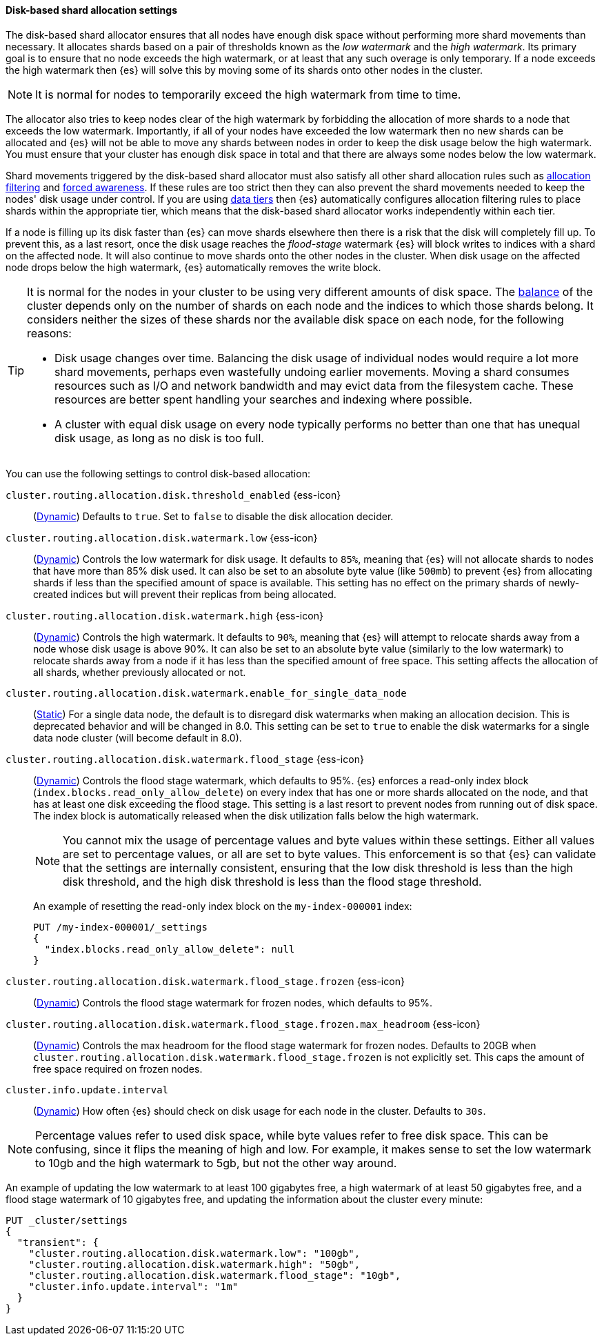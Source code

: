 [[disk-based-shard-allocation]]
==== Disk-based shard allocation settings
[[disk-based-shard-allocation-description]]
// tag::disk-based-shard-allocation-description-tag[]

The disk-based shard allocator ensures that all nodes have enough disk space
without performing more shard movements than necessary. It allocates shards
based on a pair of thresholds known as the _low watermark_ and the _high
watermark_. Its primary goal is to ensure that no node exceeds the high
watermark, or at least that any such overage is only temporary. If a node
exceeds the high watermark then {es} will solve this by moving some of its
shards onto other nodes in the cluster.

NOTE: It is normal for nodes to temporarily exceed the high watermark from time
to time.

The allocator also tries to keep nodes clear of the high watermark by
forbidding the allocation of more shards to a node that exceeds the low
watermark. Importantly, if all of your nodes have exceeded the low watermark
then no new shards can be allocated and {es} will not be able to move any
shards between nodes in order to keep the disk usage below the high watermark.
You must ensure that your cluster has enough disk space in total and that there
are always some nodes below the low watermark.

Shard movements triggered by the disk-based shard allocator must also satisfy
all other shard allocation rules such as
<<cluster-shard-allocation-filtering,allocation filtering>> and
<<forced-awareness,forced awareness>>. If these rules are too strict then they
can also prevent the shard movements needed to keep the nodes' disk usage under
control. If you are using <<data-tiers,data tiers>> then {es} automatically
configures allocation filtering rules to place shards within the appropriate
tier, which means that the disk-based shard allocator works independently
within each tier.

If a node is filling up its disk faster than {es} can move shards elsewhere
then there is a risk that the disk will completely fill up. To prevent this, as
a last resort, once the disk usage reaches the _flood-stage_ watermark {es}
will block writes to indices with a shard on the affected node. It will also
continue to move shards onto the other nodes in the cluster. When disk usage
on the affected node drops below the high watermark, {es} automatically removes
the write block.

[[disk-based-shard-allocation-does-not-balance]]
[TIP]
====
It is normal for the nodes in your cluster to be using very different amounts
of disk space. The <<shards-rebalancing-settings,balance>> of the cluster
depends only on the number of shards on each node and the indices to which
those shards belong. It considers neither the sizes of these shards nor the
available disk space on each node, for the following reasons:

* Disk usage changes over time. Balancing the disk usage of individual nodes
would require a lot more shard movements, perhaps even wastefully undoing
earlier movements. Moving a shard consumes resources such as I/O and network
bandwidth and may evict data from the filesystem cache. These resources are
better spent handling your searches and indexing where possible.

* A cluster with equal disk usage on every node typically performs no better
than one that has unequal disk usage, as long as no disk is too full.
====

You can use the following settings to control disk-based allocation:

[[cluster-routing-disk-threshold]]
// tag::cluster-routing-disk-threshold-tag[]
`cluster.routing.allocation.disk.threshold_enabled` {ess-icon}::
(<<dynamic-cluster-setting,Dynamic>>)
Defaults to `true`. Set to `false` to disable the disk allocation decider.
// end::cluster-routing-disk-threshold-tag[]

[[cluster-routing-watermark-low]]
// tag::cluster-routing-watermark-low-tag[]
`cluster.routing.allocation.disk.watermark.low` {ess-icon}::
(<<dynamic-cluster-setting,Dynamic>>)
Controls the low watermark for disk usage. It defaults to `85%`, meaning that {es} will not allocate shards to nodes that have more than 85% disk used. It can also be set to an absolute byte value (like `500mb`) to prevent {es} from allocating shards if less than the specified amount of space is available. This setting has no effect on the primary shards of newly-created indices but will prevent their replicas from being allocated.
// end::cluster-routing-watermark-low-tag[]

[[cluster-routing-watermark-high]]
// tag::cluster-routing-watermark-high-tag[]
`cluster.routing.allocation.disk.watermark.high` {ess-icon}::
(<<dynamic-cluster-setting,Dynamic>>)
Controls the high watermark. It defaults to `90%`, meaning that {es} will attempt to relocate shards away from a node whose disk usage is above 90%. It can also be set to an absolute byte value (similarly to the low watermark) to relocate shards away from a node if it has less than the specified amount of free space. This setting affects the allocation of all shards, whether previously allocated or not.
// end::cluster-routing-watermark-high-tag[]

`cluster.routing.allocation.disk.watermark.enable_for_single_data_node`::
    (<<static-cluster-setting,Static>>)
    For a single data node, the default is to disregard disk watermarks when
    making an allocation decision. This is deprecated behavior and will be
    changed in 8.0. This setting can be set to `true` to enable the
    disk watermarks for a single data node cluster (will become default in 8.0).

[[cluster-routing-flood-stage]]
// tag::cluster-routing-flood-stage-tag[]
`cluster.routing.allocation.disk.watermark.flood_stage` {ess-icon}::
+
--
(<<dynamic-cluster-setting,Dynamic>>)
Controls the flood stage watermark, which defaults to 95%. {es} enforces a read-only index block (`index.blocks.read_only_allow_delete`) on every index that has one or more shards allocated on the node, and that has at least one disk exceeding the flood stage. This setting is a last resort to prevent nodes from running out of disk space. The index block is automatically released when the disk utilization falls below the high watermark.

NOTE: You cannot mix the usage of percentage values and byte values within
these settings. Either all values are set to percentage values, or all are set to byte values. This enforcement is so that {es} can validate that the settings are internally consistent, ensuring that the low disk threshold is less than the high disk threshold, and the high disk threshold is less than the flood stage threshold.

An example of resetting the read-only index block on the `my-index-000001` index:

[source,console]
--------------------------------------------------
PUT /my-index-000001/_settings
{
  "index.blocks.read_only_allow_delete": null
}
--------------------------------------------------
// TEST[setup:my_index]
--
// end::cluster-routing-flood-stage-tag[]

[[cluster-routing-flood-stage-frozen]]
// tag::cluster-routing-flood-stage-tag[]
`cluster.routing.allocation.disk.watermark.flood_stage.frozen` {ess-icon}::
(<<dynamic-cluster-setting,Dynamic>>)
Controls the flood stage watermark for frozen nodes, which defaults to 95%.

`cluster.routing.allocation.disk.watermark.flood_stage.frozen.max_headroom` {ess-icon}::
(<<dynamic-cluster-setting,Dynamic>>)
Controls the max headroom for the flood stage watermark for frozen nodes.
Defaults to 20GB when `cluster.routing.allocation.disk.watermark.flood_stage.frozen`
is not explicitly set. This caps the amount of free space required on frozen
nodes.

`cluster.info.update.interval`::
    (<<dynamic-cluster-setting,Dynamic>>)
    How often {es} should check on disk usage for each node in the
    cluster. Defaults to `30s`.

NOTE: Percentage values refer to used disk space, while byte values refer to
free disk space. This can be confusing, since it flips the meaning of high and
low. For example, it makes sense to set the low watermark to 10gb and the high
watermark to 5gb, but not the other way around.

An example of updating the low watermark to at least 100 gigabytes free, a high
watermark of at least 50 gigabytes free, and a flood stage watermark of 10
gigabytes free, and updating the information about the cluster every minute:

[source,console]
--------------------------------------------------
PUT _cluster/settings
{
  "transient": {
    "cluster.routing.allocation.disk.watermark.low": "100gb",
    "cluster.routing.allocation.disk.watermark.high": "50gb",
    "cluster.routing.allocation.disk.watermark.flood_stage": "10gb",
    "cluster.info.update.interval": "1m"
  }
}
--------------------------------------------------
